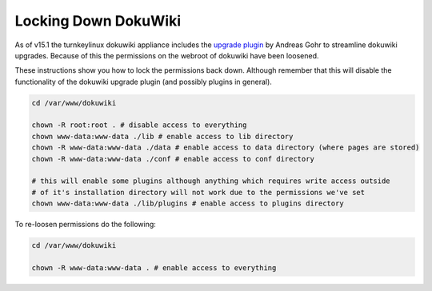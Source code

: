 Locking Down DokuWiki
=====================

As of v15.1 the turnkeylinux dokuwiki appliance includes the `upgrade plugin`_
by Andreas Gohr to streamline dokuwiki upgrades. Because of this the
permissions on the webroot of dokuwiki have been loosened.

These instructions show you how to lock the permissions back down. Although
remember that this will disable the functionality of the dokuwiki upgrade
plugin (and possibly plugins in general).


.. code-block:: bash

    cd /var/www/dokuwiki

    chown -R root:root . # disable access to everything
    chown www-data:www-data ./lib # enable access to lib directory
    chown -R www-data:www-data ./data # enable access to data directory (where pages are stored)
    chown -R www-data:www-data ./conf # enable access to conf directory

    # this will enable some plugins although anything which requires write access outside
    # of it's installation directory will not work due to the permissions we've set
    chown www-data:www-data ./lib/plugins # enable access to plugins directory


To re-loosen permissions do the following:

.. code-block:: bash

    cd /var/www/dokuwiki

    chown -R www-data:www-data . # enable access to everything


.. _upgrade plugin: http://www.dokuwiki.org/plugin:upgraded
